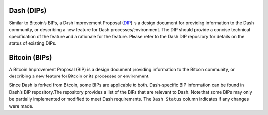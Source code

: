 Dash (DIPs)
===========

Similar to Bitcoin’s BIPs, a Dash Improvement Proposal
(`DIP <https://github.com/dashpay/dips>`__) is a design document for
providing information to the Dash community, or describing a new feature
for Dash processes/environment. The DIP should provide a concise
technical specification of the feature and a rationale for the feature.
Please refer to the Dash DIP repository for details on the status of
existing DIPs.

Bitcoin (BIPs)
==============

A Bitcoin Improvement Proposal (BIP) is a design document providing
information to the Bitcoin community, or describing a new feature for
Bitcoin or its processes or environment.

Since Dash is forked from Bitcoin, some BIPs are applicable to both.
Dash-specific BIP information can be found in Dash’s BIP repository.The
repository provides a list of the BIPs that are relevant to Dash. Note
that some BIPs may only be partially implemented or modified to meet
Dash requirements. The ``Dash Status`` column indicates if any changes
were made.
